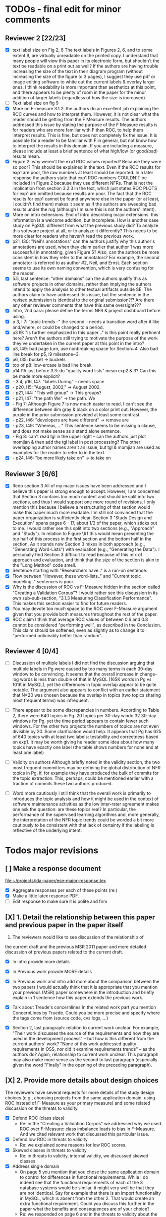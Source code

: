 * TODOs - final edit for minor comments
** Reviewer 2 [22/23]
   - [X] text label size on Fig 2, 6
         The text labels in Figures 2, 6, and to some extent 9, are virtually unreadable on the printed copy. I understand that many people will view this paper in its electronic form, but shouldn't the text be readable on a print out as well? If the authors are having trouble increasing the size of the text in their diagram program (without increasing the size of the figure to 3 pages), I suggest they use pdf or image editing software to white out the current labels & overlay larger ones. I think readability is more important than aesthetics at this point, and there appears to be plenty of room in the paper for the minor addition of larger labels (regardless of how the size is increased).
   - [ ] Text label size on fig 9
   - [X] More on F-measure
           3.1.2: the authors do an excellent job explaining the ROC curves and how to interpret them. However, it is not clear what the reader should be getting from the F Measure results. The authors addressed this issue by stating the purpose of the F Measure results is for readers who are more familiar with F than ROC, to help them interpret results. This is fine, but does not completely fix the issue. It is possible for a reader to be familiar with F in general, but  not know how to interpret the results in this domain. If you are including a measure, please include at least a brief sentence of what high/low (or good/bad) results mean.
   - [X] Figure 2: why weren't the exp1 ROC values reported? 
          Because they were so poor? This should be explained in the text. Even if the ROC results for exp1 are poor, the raw numbers at least should be reported. In a later response the authors state that exp1 ROC numbers COULDN'T be included in Figure 2 because they use different NFRs. That is not the implication from section 3.2.3 in the text, which just states ROC PLOTS for exp1 are omitted because results are poor. The fact that the ROC results for exp1 cannot be found anywhere else in the paper (or at least, I couldn't find them) makes it seem as if the authors are sweeping bad results under the rug (although I'm sure this is not the authors' intent).
   - [X] More on intro extensions. 
          End of intro describing major extensions: this information is a welcome addition, but incomplete. How is another case study on PgSQL different from what the previous study did? To analyze this software project at all, or to analyze it differently? This needs to be more clear for readers who haven't read the previous work.
   - [X] p21, l30: "Neil's annotations" 
         can the authors justify why this author's annotations are used, when they claim earlier that author 1 was more successful in annotating, given Figure 5? Also, can the authors be more consistent in how they refer to the annotators? For example, the second annotator is referred to as author #2, Neil, and Ernst. Each section seems to use its own naming convention, which is very confusing for the reader.
   - [X] 5.5, last sentence: "other domains"
         can the authors qualify this as software projects in other domains, rather than implying the authors intend to apply the analysis to other textual artifacts outside SE. The authors claim to have addressed this issue, but the sentence in the revised submission is identical to the original submission?!? Are there any other reviewer comments that have this same oversight???
   - [X]  Intro, 2nd para: please define the terms NFR & project dashboard before using.
   - [X] p 3, l 7: "topic trends --" the second -- needs a transition word after it like and/where, or could be changed to a period.
   - [X] p3 l9: "is further emphasized in this paper..." is this point really pertinent here? Aren't the authors still trying to motivate the purpose of the work they've undertaken in the current paper at this point in the intro?
   - [X] p3, l49: bad page turn, use nonbreaking space for Section~4. Also bad line break for p5, l9 milestone~3.
   - [X] p6, l35: bucket -> buckets
   - [X]  top of p8: low-ercase is bad line break
   - [X] p14 l15 just before 3.3: do "quality word lists" mean exp2 & 3? Can this be made more explicit?
   - [X]   - 3.4, p16, l47: "labels.During" -- needs space
   - [X]    - p20, l15: "August, 2002," -> August 2002,
   - [X]    - p21, l44: "This will group" -> This groups?
   - [X] - p21, l47: "the path We" -> the path. We
   - [X]    - Fig 7: Although Figure 7 is now much easier to read, I can't see the difference between dim gray & black on a color print out. However, the purple in the prior submission provided at least some contrast.
   - [X]    - p22, l46: "developers are have different" -> remove are
   - [X]    - p23, l49: "Whereas, ..." This sentence seems to be missing a clause, and does not make sense as a stand alone sentence.
   - [X]    - Fig 8: can't read tgl in the upper right -- can the authors just plot momjian & then add the tgl label in post processing? The other overlapping author names aren't an issue, but tgl & momjian are used as examples for the reader to refer to in the text.
   - [X]    - p24, l46: "be more likely take on" -> to take on
** Reviewer 3  [6/6]
   - [X] Redo section 3
        All of my major issues have been addressed and I believe this paper is strong enough to accept.  However, I am concerned that Section 3 contains too much content and should be split into two sections, and thus I would support one more round of revisions.  I only mention this because I believe a restructuring of that section would make this paper much more readable.  I'm still not convinced that the paper organization is sufficiently clear.  Section 3 "Study Design and Execution" spans pages 6 - 17, about 1/3 of the paper, which sticks out to me.  I would rather see this split into two sections (e.g., "Approach" and "Study").  In relation to Figure \#1 this would mean presenting the top half of this process in the first section and the bottom half in the section.  As it stands now Section 3 mixes in both approach (e.g., "Generating Word-Lists") with evaluation (e.g., "Generating the Data").  I personally find Section 3 difficult to read because of this mix of approach and evaluation, and think that the size of the section is akin to the "Long Method" code smell.
   - [X] Sentence starting with "Researchers have.." is a run-on sentence.
   - [X] Flow between "However, these word-lists.." and "Current topic modeling.." sentences is poor.
   - [X] Why is the discussion of ROC vs F-Measure hidden in the section called "Creating a Validation Corpus"?  
         I would rather see this discussion in its own sub-sub-section, "3.1.3 Measuring Classification Performance". This makes this section easier to find for future readers.
   - [X] You may devote too much space to the ROC over F-Measure argument given that you provide both measures throughout the rest of the paper.
   - [X] ROC claim
         I think that average ROC values of between 0.6 and 0.8 cannot be considered "performing well", as described in the Conclusion.  This claim should be softened, even as slightly as to change it to "performed noticeably better than random".
** Reviewer 4 [0/4] 
   - [ ]  Discussion of multiple labels
       I did not find the discussion arguing that multiple labels in
       Pg were caused by too many terms in each 30-day window to be
       convincing. It seems that the overall increase in change-log
       words is less than double of that in MySQL (165K words in Pg vs
       101K in MySQL), yet the differences in topic overlap appear to
       be quite notable. The argument also appears to conflict with an
       earlier statement that N=20 was chosen because the overlap in
       topics (two topics sharing most frequent terms) was infrequent.

   - [ ] There appear to be some discrepancies in numbers. 
         According to Table 2, there were 640 topics in Pg. 20 topics
         per 30-day windo 32 30-day windows for Pg, yet the time
         period appears to contain fewer such windows.  For the other
         two projects the numbers of topics are not even divisible
         by 20. Some clarification would help. It appears that Pg has
         625 of 640 topics with at least two labels: testability and
         correctness based on exp1. It may be worth giving he reader
         some idea about how many topics have exactly one label (the
         table shows numbers for none and at least one label)

   - [ ] Validity on authors
        Although briefly noted in the validity section, the two most
        frequent committers may be defining the global distribution of
        NFR topics in Pg, if, for example they have produced the bulk
        of commits for the topic extraction. This, perhaps, could be
        mentioned earlier with a fraction of commits these two authors
        produced.

   - [ ] Word more cautiously
        I still think that the overall work is primarily to introduces
        the topic analysis and how it might be used in the context of
        software maintenance activities as the low inter-rater
        agreement makes one ask the question: are these topics real?
        In particular, the performance of the supervised learning
        algorithms and, more generally, the interpretation of the NFR
        topic trends could be worded a bit more cautiously to be
        consistent with that lack of certainty if the labeling is
        reflective of the underlying intent.



* Todos major revisions
** [ ] Make a response document
   file:~/projects/lda-paper/ese-major-response.tex
   - [X] Aggregate responses per each of these points (re:)
   - [X] Make a little latex response PDF.
   - [ ] Edit response to make sure it is polite and firm
** [X] 1. Detail the relationship between this paper and previous paper in the paper itself

   1. The reviewers would like to see discussion of the relationship of
   the current draft and the previous MSR 2011 paper and more detailed
   discussion of previous papers related to the current draft.
   - [X] In intro provide more details
   - [X] In Previous work provide MORE details
   - [X] In Previous work and intro add more about the comparison
     between the two papers
     I would actually think that it is appropriate that you mention your
     previous (MSR) paper somewhere in the introduction and briefly explain
     in 1 sentence how this paper extends the previous work.

   - [X] Talk about Treude's concernlines
     In the related work part you mention ConcernLines by Truede. Could you
     be more precise and specify where the tags come from (source code, cvs
     logs, ...)

   - [X] Section 2, last paragraph: relation to current work
     unclear. For example, "Their work discusses the source of the
     requirements and how they are used in the development process" --
     but how is this different from the current authors' work? "None
     of this work addressed quality requirements in OSS, nor did it
     examine requirements trends" -- as the authors do? Again,
     relationship to current work unclear. This paragraph may also
     make more sense as the second to last paragraph (especially given
     the word "Finally" in the opening of the preceding paragraph).


** [X] 2. Provide more details about design choices
   The reviewers have several requests for more details of the study
   design choices (e.g., choosing projects from the same application
   domain, using ROC instead of F-Measure as your primary measure) and
   some related discussion on the threats to validity.
   - [X] Defend ROC (class sizes)
         - Re: in the "Creating a Validation Corpus" we addressed why we
           used ROC over F-Measure: class imbalance leads to bias in
           F-Measure. And we cited relevant work that discussed this
           particular issue.            
   - [X] Defend low ROC in threats to validity
         - Re: we explained some reasons for low ROC scores.
   - [X] Skewed classes in threats to validity
         - Re: in threats to validity, internal validity, we discussed skewed classes
   - [X] Address single domain
     - On page 5 you mention that you chose the same application domain to
       control for differences in functional requirements. While I do indeed
       see that the functional requirements of each of the 3 database systems
       would be similar, it might very well be that they are not
       identical. Say for example that there is an import functionality in
       MySQL, which is absent from the other 2. That would create an extra
       functional requirement. Could you discuss this further in the paper
       what the benefits and consequences are of your choice?
     - Re: we responded on page 6 and in the threats to validity about
       the issues of a single domain
   - [X] Most commits we observed had commit comments. Can you be more precise
     here and quantify?
         - MaxDB 7.500
         -    Min. 1st Qu.  Median    Mean 3rd Qu.    Max. 
              5.0    83.0    94.0   111.5   138.0  1149.0 
         - summary(v$V1)
           Min. 1st Qu.  Median    Mean 3rd Qu.    Max. 
           5.0    83.0    94.0   111.5   138.0  1149.0 
         - summary(v$V2)
           Min. 1st Qu.  Median    Mean 3rd Qu.    Max. 
           1.000   6.000   8.000   7.872   8.000 110.000 
         - summary(mysql$V1)
           Min. 1st Qu.  Median    Mean 3rd Qu.    Max. 
           30.00   54.00   57.00   78.35   81.00 4095.00 
         - summary(mysql$V2)
           Min. 1st Qu.  Median    Mean 3rd Qu.    Max. 
           5.00    9.00   11.00   13.28   14.00  659.00 
         - summary(postgresql$V1)
           Min. 1st Qu.  Median    Mean 3rd Qu.    Max. 
           1.0    41.0    72.0   158.8   169.0 21480.0 
         - summary(postgresql$V2)
           Min. 1st Qu.  Median    Mean 3rd Qu.    Max. 
           1.0     5.0     9.0    19.7    21.0  2035.0 
         - 10% of mysql were small
           - import
         - 1.5% of postgresql 
         - 0.01% of maxdb
   - [X] Minor: While I am certainly no expert in the area of LDA, I started wondering
     on page 7: you mention that you want to find N independent word
     distributions, but what if no independent word distributions exist? Is
     this possible and did you spot this during your study?
         - discussed this in the the independent word section./
   - [X] Mention where performance is in terms of ISO9126
   On page 7, when I was reading the NFR topics from ISO9126 I was
   immediately thinking about performance, which is quite important in
   the area of RDBMS... Does this term fall under the flag of
   "efficiency"?
   - [X] On page 9 you mention that you put the term "redundancy" under the
     flag of reliability. This is quite possible in the context of RDBMS,
     but... it could also be used to indicate code cloning (code
     redundancy). How did you cope with this double meaning?
     Threat to validity and IRR issues
         - mentioned in threats to validity


   
** [ ] 3. Fix writing: The reviewers point out quite some inconsistent and unclear writing in various places of the paper.
    - [ ] Clean Up Writing
    - [ ] Do an audio edit (Neil: what is this?)
       - when I use a speech synthesizer
    - [X] %XXX Neil should we remove this cite? Aranda et al.~\cite{aranda09icse} explored \emph{why}, in
          terms of how a bug actually occurred and was documented. {Yes, feels out of place}
    - [ ] Strengthen conclusion
      - I found the conclusion to be weak and superficial. I would
        suggest that you iterate over the research questions again
        (briefly) and also list your contributions explicitly.
      - Claiming that an ROC between 0.6 and 0.8 is "performing well"
        seems like a strong claim, especially when a random classifier
        has an ROC of 0.5.  Please justify this claim or soften it.
    - [X] Beginning of abstract (i.e., original problem statement) is
      too detailed and long.  Consider reducing the first four
      sentences to something shorter, like "When trying to extract
      topic labels from software current approaches create
      project-specific word-lists that are difficult to interpret
      without a summary and impossible to compare across projects."
    - [X] Abstract Too detailed: use "source control systems" without
      "CVS and Bitkeeper" as examples?
    - [X] Soften or qualify the claim by either alluding to or
      directly stating the issues encountered with IRR.
    - [X] There seems to be a lack of cites in the introduction.  For
      instance, the first sentence "A key problem for practicing?"
      does not include a cite even though it seems to me to be a
      strong claim.

    - [X] There are also no cites related to machine learning, etc,
      but this may be because these topics are considered common
      knowledge?

    - [X] Consider either moving the concrete applications discussion
      towards the top of the introduction or make it a separate
      sub-section with a mockup of a tool that would use this
      information.  It was at first very difficult to imagine that
      developers would really be interested in labeling commits but,
      with examples sprinkled throughout the paper, it became more
      believable.  The motivation of this research needs to be
      strengthened in the introduction section

    - [X] Reorganize methdology presentation
	While there is no absolute standard way to present experiments
        and case studies many researchers are converging on a similar
        presentation.  For instance, they often present the
        experimental design, including data about the subject
        projects, the process, etc and then present the experimental
        results in a separate section.  This paper could benefit from
        a presentation that is closer to the standard.  See the
        following paper for an example: W. J. Dzidek, E. Arisholm, and
        L. C. Briand, "A Realistic Empirical Evaluation of the Costs
        and Benefits of UML in Software Maintenance," IEEE
        Transactions on Software Engineering, vol. 34, no. 3,
        pp. 407-432, May. 2008. {I don't get this critique, as I'm pretty sure this is what we do?! Clearly we are not communicating it very well.}

    - [X] Are the words domain independant Section 3.2.1 
      "These word list were determined a priori and were not
          extracted from the projects themselves". How did you do this? How do
          you make sure that you have not missed important terms? Could I say
          that they are project AND domain independent?

    - [X] 	The sentence "We explicitly chose older versions of mature?.to increase the likelihood that we would encounter primarily maintenance activities?" came as a surprise.  If you intend to focus on maintenance topics this should be stated in the abstract or somewhere more prominent.  It feels hidden here. {WONTFIX NE: it's in the title!}

    - [X] 	30 days is an arbitrary boundary? 
    what if a topic was split over two 30 day periods? It would appear to be less important as it would be only = as high in each period. I realize you may have had to choose an arbitrary boundary but please at least discuss this issue.

   - [X] Please list all word-lists that you use explicity in three
     different tables and reduce the discussion surrounding the word
     lists.

   - [X] Using ROC instead of F-Measure as your primary measure (for
     graphs) was a surprise.  Why did you choose this? A cynical
     reader would suggest because ROC values are higher (not my
     point-of-view but you should be aware of this point).

   - [X] 3.2.3 These f-measures are very low, potentially making the
     approach not usable, consider discussing why you think that an
     approach with such a low f-measure is usable.

   - [X] 3.3.1 It seems odd that you chose the best performing learner per label.  This seems like overfitting to your specific data.  In practice, a tool would almost certainly chose one learner and apply only that learner during execution.  Please explain this decision.


   - [X] On page 9 you mention that you did a random analysis of mailing list
     messages from KDE. Why KDE and why not from a selection of projects if
     the analysis was random in the first place?
     -- WE SHOULD CITE YOUR PAPER NEIL

   - [X] On page 9 you mention an Appendix... I didn't get that one for my review and I also don't see a URL.
   - [X] Section 3.2.2... is the term "distribution of words" right?
     What makes it a distribution?
   - [X] Page 9: "unfiltered WordNet" --> why unfiltered?
   - [X] what is 748 again? \emph{correctness} (182/305/748, which represent MySQL, MaxDB and PostgreSQL topic counts, respe
   - [X] Table 2: why are the scores for PostgreSQL so low?
   - [X] Correct this: "Table 2 shows ... for MaxDB and MySQL" --> and PgSQL???
   - [X] Usability?
     You mention that you did not see many results for usability and they    you show the scores: 4/0/138. Does this mean that PostgreSQL IS    concerned more with usability? You also mention accuracy and you say that this term is associated    with less than then topics. How then should I interpret the numbers 3/0/27?
   - [X] On page 11 you mention: "The most frequent label across all projects was usability", yet on page 10 I just read "We did not see many   results for usability". Did I miss something here?!?

   - [X] From Table 2 there seem to be only 640 topics for Pg, but text indicates 748 topics just for correctness. This needs fixing

   - [X] It would also be good to comment on why Pg had so few unnamed topics. 

   - [X] Figure 1: to be consistent with the text, should the figure say semi-supervised rather than unsupervised? Also, the intro states the authors are comparing 3 techniques: 2 supervised & 1 semi-supervised. It is confusing that the figure only appears to depict 2 approaches -- 1 semi-supervised & 1 supervised.

   - [X] 3.1.2: the authors do an excellent job explaining the ROC
     curves and how to interpret them. However, it is not clear what
     the reader should be getting from the F Measure results

   - [X] The transition paragraph before 3.2.1 would be a great place to briefly make the distinction of why the approach is semi-supervised, rather than simply unsupervised. The transition now sounds very much like unsupervised learning, which could confuse the reader.

   - [X] Page 11: "For each quality" what do you mean by this?

   - [X]  3.2.1 "The labels we used" _are_:

   - [X] 3.2.2: what preprocessing steps were taken before applying LDA to the commit messages? For example, were the terms stemmed? Were any identifiers split? Or were the words in the commits just delimited using non-alphanumeric characters?

   - [X] Page 11: probably very stupid from me, but in section 3.2.3 you are
    talking about the average... the average of what? Did you do multiple
    runs and are you taking the average of that? Please explain!

   - [X] I appreciate the section on multi-label learners, but,
perhaps, that's a bit too much content for the paper. I would prefer
to see that space used to explain existing results (if the space is
an issue).
     - neil I'm checking this off because I want to keep the
       multi-label learning and space is not an issue. Julius's paper
       is 40 pages!

   - [X] Page 12: "a mixture of classes"... what exactly do you mean by this?
   That a class can be assigned 10% to topic X and 20% to topic Y? Maybe
   an example would work well here.

   - [X] p. 10 last para: the topic numbers in parentheses (121/238/625) were hard to read. In the first parenthesis, can the word "respectively" be included to make the meaning of the numbers clear?

   - [X] The differences between exp1, exp2, and exp3 are difficult for a reader to remember. The authors could give the word lists names based on how they were created instead. {Don't think we have time for this fairly complex refactoring}

   - [X] Figure 2: why weren't the exp1 ROC values reported? Because they were so poor? This should be explained in the text.

   - [X] 3.2.3, 1st para: "To be clear" -> Recall that

   - [X] 3.2.3, 2nd para: is "we estimate that exp1 had poor performance via the overlap between ISO9126 and the Kayed ontology" a hypothesis or an explanation of the results? If the latter, please present the results before the discussion explaining it.

   - [X] 3.2.3, last para: 
       "Many ROC scores were 0.6 or less, but our classifier, in most cases, still performed substantially better      than random." -- is this the only discussion of the ROC results presented in Figure 2? The paper would benefit from a discussion (as a paragraph, rather than a single sentence) of Figure 2 if      the authors plan on including it. {odd... don't see this in the paper.}

   - [X] 3.3.1: "more poor" -> poorer?
   - [X]  "The reason for this lack of performance could be that the number of topics, N" -> add comma after N

   - [X] 3.4: "zero, one, or more NFRs" -> zero or more?
   - [X] last sentence: colon doesn't make sense here, should this be a semi-colon?  {Coulnd't find this}

   - [X] Page 13: "N could be non-optimal for PostgreSQL. Perhaps topics were getting too mixed..." I think this observation is essential. In fact what does this observation tell about generalizability? Furthermore, you are now phrasing it as "perhaps"... is this a hunch or do you have    evidence for this {- validity - issue of clean topics  - cite Stephen Thomas here} who is Stpehen Thomas?

   - [X] Page 13: why are Bayesian techniques performing the best here?
       Because they can handle a large number of features

   - [X] Why didn't you also generate Fig.4 for PostgreSQL?

     - [X] - 4 RQs: The authors provide excellent justifications for the research questions under investigation

     - [X] - 4 Q2: "This could be to confirm" -> this could be _used_ to confirm?

     - [X] - 4, p. 16, line 12: "Figures 6a and 6b and 6c " -> remove first and

     - [X] - 4, p. 16, lines 14 & 18: "that NFR" -> the NFR

     - [X] - 4, p. 16, line 21: "more intensely shaded;" -> change ; to .

     - [X] - 4, p. 16, lines 21-42: the sentence "one interesting stream is efficiency which shows periodic activity..." is unclear. Do the authors mean, "one interesting stream is efficiency, which shows periodic activity, & may suggest that efficiency-related changes have longer lasting effects.

     - [X] - 4, p. 16, line 38: "The release of MySQL we study" use of present tense here is confusing. Should it be past tense to agree with rest of paragraph?

     - [X] 4, p. 16, line 38: licenced -> fix spelling {YankeeS!}

     - [X] - 4, p. 16, line 49: "After this point, efforts shift to the newer releases (4.0, 4.1, 5.0)" -> and what effect does this have on NFR topics?

     - [X] - Figure 6: can the authors increase the size of the text? The labels are hard to read on a print out, and are much smaller than the capture text -- could the labels at least be as large as the caption font? {Essentially not, but it is vector oriented, so can be zoomed in online.}

     - [X] "relative to maximum number of labeled topics" - why not relative to
the total number of labeled topics? This normalization assumes that
unlabeled topics have the same proportions of activities as labeled
topics. But if we assume that unlabeled topics have some completely
different types of activities, then, it seems, that normalization by
the total number of topics may be more suitable. {Not accurate from my (Neil) understanding. There are no "unlabelled" topics here - since we are using the validation corpus for the plots, (specifically, neil's for PG and MaxDB, abram's for MySQL).

    - [X] "efficiency which shows periodic activity" - I am not sure it does. 
At least its not apparent to me by looking at the figure. Perhaps
this could be explained better.

    - [X] "we analyzed each project's developer mailing list" - was only the subject line (as in the commit messages) or entire email analyzed?
    - [X]  Why multiple releases of Pg were investigated while only one release of the other two databases?


    - [X] - 4, top of p.18: add space between "usability,functionality"
    - [X] If possible, please avoid 1-sentence paragraphs (such as the last one in 4).

    - [X] - 4.3, 1st para is missing words: "NFRs that worked on" -- that they? "we found that 3/10" that for 3/10?

    - [X] - 4.3, p. 19 line 24: "we found that number" -> that the number
    - [X] The figures discussed in 4.3 and 5 are very difficult to understand, and there appear to be some inconsistencies in the writing.

    - [X] Fig 7 is very hard to interpret. Needs more explanation in
      the text of how this figure should be read. What does the height
      mean? What does being on the same/different branch mean? Do the
      purple boxes indicate groups of similar NFRs?

    - [X] The sentence "This diagram shows that petere, tgl and
      momjian form their own cluster" seems to contradict the later
      sentence, "The most frequent committers do not share the same
      clusters." Should the first sentence say the 3 DO NOT form their
      own cluster?

    - [X] Fig 8 needs more explanation of how it should be read. For
      example, what do values in each quadrant mean? For instance,
      morjan in the top right means that s/he commits on many topics
      and matches the global distribution. This implies that..

    - [X] The cite in the first sentence of 5 does not clearly support
      the claim. {not sure what sentence this is }

    - [X] The last sentence of 5.2 and the first paragraph of 5.3 appear to contradict each other. In 5.2, the authors state that the annotators found the annotations to be time consuming and difficult. But in the next paragraph, the authors claim the effort to be acceptable. Also, it would be useful to quantify the "time consuming and difficult" claim with some numbers, for example, about how many minutes per example or overall time (as stated in 5.3).
    - [X]  5.2: first 2 paragraphs can be joined. In general, authors should try to avoid so many short paragraphs--they break up the reader's flow unnecessarily.
    - [X] - 5.2, p. 21 lines 48-49: Please revise "We had to evaluate
      inter-rater reliability this way..." -- Perhaps change to "We
      evaluated", and define what "this way" means -- briefly mention
      what the traditional way is, and why it didn't apply here.
    - [X] - 5.2, p. 22 line 1: "The aggregate view of with a Kappa" -- pick either of or with
    - [X] - 5.3, line 29: replace "in any case" with "for the supervised learners"? Or was this a problem for both supervised and semi-supervised?
    - [X] - 5.3, line 43: "these methods" -- both supervised and semi-supervised?
    - [X] - 5.5, last sentence: "other domains" -- can the authors qualify this as software projects in other domains, rather than implying the authors intend to apply the analysis to other textual artifacts outside SE.
    - [X] 	5.4 The taxonomy that was chosen is likely to have increased the difficulty of this labeling problem.  A future approach should consider a different taxonomy, such as one created by surveying developers on what "types" of tasks they work on and then search for these labels.
    - [X] Page 14: "the performance of such techniques" performance in terms of...?
    - [X] Page 15: "poor performance of one of the labels" do you know
      why? Again, knowing this would give great insight as to
      generalizability.
    - [X] Page 18: proportionately... shouldn't this be proportionally? (NOPE)
    - [X] Page 18: "In PostgreSQL, by comparison, ..." I wouldn't call them cyclic, but I would say that they become more intense over time.
    - [X] Page 19: "our theory is that the less frequent committers
      are more focused and less general, thus their distributions of
      topics are different than the main developers who commit code in
      many different contexts". I think this is a very interesting and
      important finding! So I was wondering why you didn't repeat this
      exercise for one of the other systems, to reinforce your
      theory...

    - [X] I am afraid that this sub-section needs an essential rewrite
      to be interpretable. Virtually every remaining paragraph is
      either incomprehensible or appears to make no sense.
      - context: page 19 and author discussion
      - fine tooth comb that section, be more clear?

    - [X] Page 20: many changes were simply to do --> had to do?
    - [X] MiGOD: So you had difficulty agreeing on labels.  Did it
      actually make a difference to the results?  (ie not the labels
      themselves but the rest of the work)


** [X] 4. Honestly address the IRR and validity issues
   4. Reviewer 3 raises that the extremely low IRR (~0.1) threatens the
   validity of the results of these experiments, and its threats to
   validity should be made more prominent.
   - [X] Threats to validity updated for low IRR
   - [X] Suggestions on improvement
   - [X] Compare against random
   - [X] Am I right in saying that you actually continued with two
     separate sets instead of trying to integrate both sets? If this
     is so, I would suggest you to make this more clear in advance.
   - [X] The three software systems that you study all come from the
     same domain. One of the reasons that you give for that is "to
     show how named topics can be compared between projects". In the
     threats to validity however, you do mention the fact that all 3
     systems come from the same domain, but at that point in time I
     would expect that you restate why you did this. In fact, I would
     go further and try to mitigate the generalizability further by
     saying that the development teams were independent of each other
     or something along those lines
   - [X] There must be a clear indicator that these results are
     threatened by the low IRR in the conclusion.
   - [X]  5.2 As I've mentioned and as you admit, this is a major
     threat to validity.  Is it possible to further reduce this threat
     in any way, such as by increasing the amount of external
     validation on mailing lists to correlate with figure 6?  That
     would increase my confidence in much of the results.
          - didn't do mailinglist
   - [X] This section was very interesting but the low IRR makes me
     wonder how much noise is in the data.  I would love to hear more
     about your external validation on developer mailing lists which
     would strengthen these findings.
         - re: random test show it is far above noise.
   - [X] Given low inter-rater reliability measures for the manual
     annotations ...  it would be interesting to discuss it in light
     on low performance of automatic and supervised labeling.  E.g,
     what would ROC be using one rater on another rater, how much can
     we expect from classifiers?  I understand that for multi-label
     classification there may not be too many established measures,
     but presenting perfect agreement (all labels are the same for
     both raters) and weak agreement (at least one label is shared
     between the two raters) would be very important to understand
     cross-rater reliability.
         


**  [X] 5. What about developer style
   5. Reviewer 4 raises the some observed results may simply be due to
   the differences among developer styles and not necessarily
   reflecting different types of work.
   - re: We added developer style threats to the end of the section:
     Do different developers work on different NFRs?
   - re: We added this concern to threats to validity.
   - [X] Add to threats to validity.
   - [X] Warn up front about developer style
   - [X] Cite large changes paper that style can be an issue

   - [X] Developer differences (see also comment for Page 16) What was
     exactly tested? E.g., KS test requires CDF: what was that CDF of?
     What were test criteria (significance levels)? How many developer
     pairs?
   - [X] Different clustering algorithms result in different trees:
     how sensitive the results were to algorithm/distance measure
     choices?



* Raw Text

Dear Dr. Abram Hindle:

We have received the reports from our advisors on your manuscript, "Automated Topic Naming: Supporting Cross-project Analysis of Software Maintenance Activities", which you submitted to Empirical Software Engineering.

Based on the advice received, the Editor feels that your manuscript could be reconsidered for publication should you be prepared to incorporate major revisions.  When preparing your revised manuscript, you are asked to carefully consider the reviewer comments which are attached, and submit a list of responses to the comments.  Your list of responses should be uploaded as a file in addition to your revised manuscript.


In order to submit your revised manuscript electronically, please access the following web site:

      http://emse.edmgr.com
/

Your username is: AHindle-222

Your password is: hindle355

Please click "Author Login" to submit your revision.

Your revision due date is on Jan 11, 2012.

We look forward to receiving your revised manuscript.



Best regards,

     The Editorial Office 
     Empirical Software Engineering


COMMENTS FOR THE AUTHOR:




Thank you very much for your submission to the Empirical Software Engineering journal. 

Most of the reviewers liked the submission ("I enjoyed reading your paper and I think it is touching upon a very important topic", "I like this paper very much", "This paper provides a thorough investigation of automated labeling of commit comments", "the experiments have admirably realistic subjects (i.e., large open-source projects)", "The work is thorough") and appreciated the new material that was added compared to the previous MSR version ("I certainly appreciate the extension that they authors have made to their original manuscript and I also believe that the extension is enough to warrant a follow-up (journal) publication"). However, in adding the new parts, a number of questions/issues have been raised which need to be addressed before the paper can be accepted.

The reviewers offered concrete advice on the major parts that need improvement:

1. The reviewers would like to see discussion of the relationship of
   the current draft and the previous MSR 2011 paper and more detailed
   discussion of previous papers related to the current draft.

2. The reviewers have several requests for more details of the study
   design choices (e.g., choosing projects from the same application
   domain, using ROC instead of F-Measure as your primary measure) and
   some related discussion on the threats to validity.

3. The reviewers point out quite some inconsistent and unclear writing
   in various places of the paper.

4. Reviewer 3 raises that the extremely low IRR (~0.1) threatens the
   validity of the results of these experiments, and its threats to
   validity should be made more prominent.

5. Reviewer 4 raises the some observed results may simply be due to
   the differences among developer styles and not necessarily
   reflecting different types of work.

In addition, all reviewers raised a number of minor issues, which
should be relatively easy to address in a revision of the manuscript.

Again thank you very much for your submission. We look forward to the
revised version of the paper.




Reviewer #1: Short description
---------------------

This paper presents a study on the automated naming of topics in the
cvs logs of 3 open source relational database systems.

Detailed remarks
---------------------

I enjoyed reading your paper and I think it is touching upon a very
important topic. Not only is labeling important to understand why
something has been done, it might eventually also help to make
clustering of existing software artifacts more comprehensive. I
certainly appreciate the extension that they authors have made to
their original manuscript and I also believe that the extension is
enough to warrant a follow-up (journal) publication. While I like this
paper very much, unfortunately, I also think it is not quite ready for
prime time yet. In what follows I will try to detail some remarks that
point at places in the text that are either too vague or strangely
structured.

In the related work part you mention ConcernLines by Truede. Could you
be more precise and specify where the tags come from (source code, cvs
logs, ...)

I would actually think that it is appropriate that you mention your
previous (MSR) paper somewhere in the introduction and briefly explain
in 1 sentence how this paper extends the previous work.

On page 5 you mention that you chose the same application domain to
control for differences in functional requirements. While I do indeed
see that the functional requirements of each of the 3 database systems
would be similar, it might very well be that they are not
identical. Say for example that there is an import functionality in
MySQL, which is absent from the other 2. That would create an extra
functional requirement. Could you discuss this further in the paper
what the benefits and consequences are of your choice?

Most commits we observed had commit comments. Can you be more precise
here and quantify?

While I am certainly no expert in the area of LDA, I started wondering
on page 7: you mention that you want to find N independent word
distributions, but what if no independent word distributions exist? Is
this possible and did you spot this during your study?

On page 7, when I was reading the NFR topics from ISO9126 I was
immediately thinking about performance, which is quite important in
the area of RDBMS... Does this term fall under the flag of
"efficiency"?

Section 3.2.1 "These word list were determined a priori and were not
extracted from the projects themselves". How did you do this? How do
you make sure that you have not missed important terms? Could I say
that they are project AND domain independent?

On page 9 you mention that you put the term "redundancy" under the
flag of reliability. This is quite possible in the context of RDBMS,
but... it could also be used to indicate code cloning (code
redundancy). How did you cope with this double meaning?

On page 9 you mention that you did a random analysis of mailing list
messages from KDE. Why KDE and why not from a selection of projects if
the analysis was random in the first place?

On page 9 you mention an Appendix... I didn't get that one for my review and I also don't see a URL.

Section 3.2.2... is the term "distribution of words" right? What makes it a distribution?

Page 9: "unfiltered WordNet" --> why unfiltered?

Table 2: why are the scores for PostgreSQL so low?

Correct this: "Table 2 shows ... for MaxDB and MySQL" --> and PgSQL???

You mention that you did not see many results for usability and they
you show the scores: 4/0/138. Does this mean that PostgreSQL IS
concerned more with usability?

You also mention accuracy and you say that this term is associated
with less than then topics. How then should I interpret the numbers
3/0/27?

On page 11 you mention: "The most frequent label across all projects
was usability", yet on page 10 I just read "We did not see many
results for usability". Did I miss something here?!?

Page 11: "For each quality" what do you mean by this?

Page 11: probably very stupid from me, but in section 3.2.3 you are
talking about the average... the average of what? Did you do multiple
runs and are you taking the average of that? Please explain!

Page 12: "a mixture of classes"... what exactly do you mean by this?
That a class can be assigned 10% to topic X and 20% to topic Y? Maybe
an example would work well here.

Page 13: "N could be non-optimal for PostgreSQL. Perhaps topics were
getting too mixed..." I think this observation is essential. In fact,
what does this observation tell about generalizability? Furthermore,
you are now phrasing it as "perhaps"... is this a hunch or do you have
evidence for this?

Page 13: why are Bayesian techniques performing the best here?



Why didn't you also generate Fig.4 for PostgreSQL?

Page 14: "the performance of such techniques" performance in terms of...?

--- Finished here --- come back later

Page 15: "poor performance of one of the labels" do you know why?
Again, knowing this would give great insight as to generalizability.

Page 18: proportionately... shouldn't this be proportionally?

Page 18: "In PostgreSQL, by comparison, ..." I wouldn't call them cyclic, but I would say that they become more intense over time.

Page 19: "our theory is that the less frequent committers are more focused and less general, thus their distributions of topics are different than the main developers who commit code in many different contexts". I think this is a very interesting and important finding! So I was wondering why you didn't repeat this exercise for one of the other systems, to reinforce your theory...

Page 20: many changes were simply to do --> had to do?

Concerning the inter-rater reliability. Am I right in saying that you
actually continued with two separate sets instead of trying to
integrate both sets? If this is so, I would suggest you to make this
more clear in advance.

I think you should reinforce your threats to validity
section. Typically, this takes the form of "this is the threat and
this is how we tried to minimize its influence on the results".

The three software systems that you study all come from the same
domain. One of the reasons that you give for that is "to show how
named topics can be compared between projects". In the threats to
validity however, you do mention the fact that all 3 systems come from
the same domain, but at that point in time I would expect that you
restate why you did this. In fact, I would go further and try to
mitigate the generalizability further by saying that the development
teams were independent of each other or something along those lines.

I found the conclusion to be weak and superficial. I would suggest that you iterate over the research questions again (briefly) and also list your contributions explicitly.
Con






Reviewer #2: The authors present a set of approaches for comparing NFR-related topics across software projects, intended for use at the project management level. They include semi-unsupervised approaches using 3 different hand-crafted word lists as well as 2 supervised machine learning approaches based on a data set tagged by the authors. So far, the authors have analyzed 3 DB applications; in the future, it would be interesting to see this analysis used to analyze projects across different domains.

Most important changes:

The figures discussed in 4.3 and 5 are very difficult to understand, and there appear to be some inconsistencies in the writing.

- Fig 7 is very hard to interpret. Needs more explanation in the text of how this figure should be read. What does the height mean? What does being on the same/different branch mean? Do the purple boxes indicate groups of similar NFRs?

- The sentence "This diagram shows that petere, tgl and momjian form their own cluster" seems to contradict the later sentence, "The most frequent committers do not share the same clusters." Should the first sentence say the 3 DO NOT form their own cluster?

- Fig 8 needs more explanation of how it should be read. For example, what do values in each quadrant mean? For instance, morjan in the top right means that s/he commits on many topics and matches the global distribution. This implies that...

- The last sentence of 5.2 and the first paragraph of 5.3 appear to contradict each other. In 5.2, the authors state that the annotators found the annotations to be time consuming and difficult. But in the next paragraph, the authors claim the effort to be acceptable. Also, it would be useful to quantify the "time consuming and difficult" claim with some numbers, for example, about how many minutes per example or overall time (as stated in 5.3).

Minor changes:

- Section 2, last paragraph: relation to current work unclear. For example, "Their work discusses the source of the requirements and how they are used in the development process" -- but how is this different from the current authors' work? "None of this work addressed quality requirements in OSS, nor did it examine requirements trends" -- as the authors do? Again, relationship to current work unclear. This paragraph may also make more sense as the second to last paragraph (especially given the word "Finally" in the opening of the preceding paragraph).

- Figure 1: to be consistent with the text, should the figure say semi-supervised rather than unsupervised? Also, the intro states the authors are comparing 3 techniques: 2 supervised & 1 semi-supervised. It is confusing that the figure only appears to depict 2 approaches -- 1 semi-supervised & 1 supervised.

- Footnote 4: can the authors include 1-2 words qualifying what the debate is about for those outside the circle?

- 3.1.2: the authors do an excellent job explaining the ROC curves and how to interpret them. However, it is not clear what the reader should be getting from the F Measure results.

- 3.2: The transition paragraph before 3.2.1 would be a great place to briefly make the distinction of why the approach is semi-supervised, rather than simply unsupervised. The transition now sounds very much like unsupervised learning, which could confuse the reader.

- 3.2.1: "The labels we used" _are_:

- 3.2.2: what preprocessing steps were taken before applying LDA to the commit messages? For example, were the terms stemmed? Were any identifiers split? Or were the words in the commits just delimited using non-alphanumeric characters?

- p. 10 last para: the topic numbers in parentheses (121/238/625) were hard to read. In the first parenthesis, can the word "respectively" be included to make the meaning of the numbers clear?

- The differences between exp1, exp2, and exp3 are difficult for a reader to remember. The authors could give the word lists names based on how they were created instead.

- Figure 2: why weren't the exp1 ROC values reported? Because they were so poor? This should be explained in the text.

- 3.2.3, 1st para: "To be clear" -> Recall that

- 3.2.3, 2nd para: is "we estimate that exp1 had poor performance via the overlap between ISO9126 and the Kayed ontology" a hypothesis or an explanation of the results? If the latter, please present the results before the discussion explaining it.

- 3.2.3, last para: "Many ROC scores were 0.6 or less, but our classifier, in most cases, still performed substantially better than random." -- is this the only discussion of the ROC results presented in Figure 2? The paper would benefit from a discussion (as a paragraph, rather than a single sentence) of Figure 2 if the authors plan on including it.

- 3.3.1: "more poor" -> poorer?
"The reason for this lack of performance could be that the number of topics, N" -> add comma after N

- 3.4: "zero, one, or more NFRs" -> zero or more?
last sentence: colon doesn't make sense here, should this be a semi-colon?

- 4 RQs: The authors provide excellent justifications for the research questions under investigation

- 4 Q2: "This could be to confirm" -> this could be _used_ to confirm?

- 4, p. 16, line 12: "Figures 6a and 6b and 6c " -> remove first and

- 4, p. 16, lines 14 & 18: "that NFR" -> the NFR

- 4, p. 16, line 21: "more intensely shaded;" -> change ; to .

- 4, p. 16, lines 21-42: the sentence "one interesting stream is efficiency which shows periodic activity..." is unclear. Do the authors mean, "one interesting stream is efficiency, which shows periodic activity, & may suggest that efficiency-related changes have longer lasting effects.

- 4, p. 16, line 38: "The release of MySQL we study" use of present tense here is confusing. Should it be past tense to agree with rest of paragraph?

- 4, p. 16, line 38: licenced -> fix spelling

- 4, p. 16, line 49: "After this point, efforts shift to the newer releases (4.0, 4.1, 5.0)" -> and what effect does this have on NFR topics?

- Figure 6: can the authors increase the size of the text? The labels are hard to read on a print out, and are much smaller than the capture text -- could the labels at least be as large as the caption font?

- 4, top of p.18: add space between "usability,functionality"
If possible, please avoid 1-sentence paragraphs (such as the last one in 4).

- 4.3, 1st para is missing words: "NFRs that worked on" -- that they? "we found that 3/10" that for 3/10?

- 4.3, p. 19 line 24: "we found that number" -> that the number

- 4.3 last para: remove yes before indeed, it is redundant

- 5.2: first 2 paragraphs can be joined. In general, authors should try to avoid so many short paragraphs--they break up the reader's flow unnecessarily.

- 5.2, p. 21 lines 48-49: Please revise "We had to evaluate inter-rater reliability this way..." -- Perhaps change to "We evaluated", and define what "this way" means -- briefly mention what the traditional way is, and why it didn't apply here.

- 5.2, p. 22 line 1: "The aggregate view of with a Kappa" -- pick either of or with

- 5.3, line 29: replace "in any case" with "for the supervised learners"? Or was this a problem for both supervised and semi-supervised?

- 5.3, line 43: "these methods" -- both supervised and semi-supervised?

- 5.5, last sentence: "other domains" -- can the authors qualify this as software projects in other domains, rather than implying the authors intend to apply the analysis to other textual artifacts outside SE.



Reviewer #3: 

Summary: This paper provides a thorough investigation of
automated labeling of commit comments according to an existing,
project-independent taxonomy.  While the experiments have admirably
realistic subjects (i.e., large open-source projects) the extremely
low IRR makes the results hard to trust.

Positives:
1.	This works provides a thorough exploration of applying LDA for topic extraction from commit comments.
2.	The experiments are conducted on realistic projects.
3.	This paper presents some insights into how NFRs are used across several projects.

Threats:
[X]1.	The extremely low IRR (~0.1) threatens the validity of the results of these experiments.
2.	The low F-Measures further call into question how much the low IRR affected the results of these experiments.  
3.	The motivation, including concrete applications of this work, should be made clearer.
4.	The presentation of the experiments could be improved in order to ensure reproducibility, which is a key to this paper given the above threats.

Summary of recommended changes:
[X]1.	The IRR threat to validity should be made more prominent.
2.	The experimental section should be reorganized.
3.	The motivation should include a clearer, concrete application of this work.

Detailed comments:
1.	Abstract
     a.	Beginning of abstract (i.e., original problem statement) is too detailed and long.  Consider reducing the first four sentences to something shorter, like "When trying to extract topic labels from software current approaches create project-specific word-lists that are difficult to interpret without a summary and impossible to compare across projects."  
     b.	Too detailed: use "source control systems" without "CVS and Bitkeeper" as examples? 
[X]     c.	Soften or qualify the claim by either alluding to or directly stating the issues encountered with IRR.  
1. Introduction
     a.	There seems to be a lack of cites in the introduction.  For instance, the first sentence "A key problem for practicing?" does not include a cite even though it seems to me to be a strong claim.  There are also no cites related to machine learning, etc, but this may be because these topics are considered common knowledge?
2. 
     b. Consider either moving the concrete applications discussion
     towards the top of the introduction or make it a separate
     sub-section with a mockup of a tool that would use this
     information.  It was at first very difficult to imagine that
     developers would really be interested in labeling commits but,
     with examples sprinkled throughout the paper, it became more
     believable.  The motivation of this research needs to be
     strengthened in the introduction section.

3. Previous work
     a.	Mockus and Votta's work is not well-described.  They "studied" a system? what did they actually study and what did they conclude?
     b.	The concept location cite (i.e, [17) seems odd.  Concept location does not seem similar to this line of research.
4. Study design and execution
     a.	High-level point: This section is not well-organized IMO.  It could benefit in terms of readability and reproducibility from a re-organization.
     b.	While there is no absolute standard way to present experiments and case studies many researchers are converging on a similar presentation.  For instance, they often present the experimental design, including data about the subject projects, the process, etc and then present the experimental results in a separate section.  This paper could benefit from a presentation that is closer to the standard.  See the following paper for an example: W. J. Dzidek, E. Arisholm, and L. C. Briand, "A Realistic Empirical Evaluation of the Costs and Benefits of UML in Software Maintenance," IEEE Transactions on Software Engineering, vol. 34, no. 3, pp. 407-432, May. 2008. 
     c.	The sentence "We explicitly chose older versions of mature?.to increase the likelihood that we would encounter primarily maintenance activities?" came as a surprise.  If you intend to focus on maintenance topics this should be stated in the abstract or somewhere more prominent.  It feels hidden here.
     d.	30 days is an arbitrary boundary? what if a topic was split over two 30 day periods? It would appear to be less important as it would be only = as high in each period. I realize you may have had to choose an arbitrary boundary but please at least discuss this issue.
     e.	Please list all word-lists that you use explicity in three different tables and reduce the discussion surrounding the word lists.
     f.	Using ROC instead of F-Measure as your primary measure (for graphs) was a surprise.  Why did you choose this? A cynical reader would suggest because ROC values are higher (not my point-of-view but you should be aware of this point).
     g.	3.2.3 These f-measures are very low, potentially making the approach not usable, consider discussing why you think that an approach with such a low f-measure is usable.
     h.	3.3.1 It seems odd that you chose the best performing learner per label.  This seems like overfitting to your specific data.  In practice, a tool would almost certainly chose one learner and apply only that learner during execution.  Please explain this decision.
5. Understanding software maintenance activities
     a.	The cite in the first sentence does not clearly support the claim.
     b.	This section was very interesting but the low IRR makes me wonder how much noise is in the data.  I would love to hear more about your external validation on developer mailing lists which would strengthen these findings.
6. Discussion
     a.	5.2 As I've mentioned and as you admit, this is a major threat to validity.  Is it possible to further reduce this threat in any way, such as by increasing the amount of external validation on mailing lists to correlate with figure 6?  That would increase my confidence in much of the results.
     b.	5.4 The taxonomy that was chosen is likely to have increased the difficulty of this labeling problem.  A future approach should consider a different taxonomy, such as one created by surveying developers on what "types" of tasks they work on and then search for these labels.  
7. Conclusions
     a.	There must be a clear indicator that these results are threatened by the low IRR in the conclusion.There must be a clear indicator that these results are threatened by the low IRR in the conclusion.  
     b.	Claiming that an ROC between 0.6 and 0.8 is "performing well" seems like a strong claim, especially when a random classifier has an ROC of 0.5.  Please justify this claim or soften it.




Reviewer #4: The paper looks at classification of maintenance activities 
by nonfunctional requirements and considers how such activities
change over time, are distributed among developers and so on.
The classification is done based on the text of the commits.
Authors tried three unsupervised methods based on three 
different dictionaries and also applied supervised classification 
(based on the manually classified commits). This is applied on three
OSS databases: MaxDB, MySQL, and Postgres. Authors find that 
some unsupervised classification can reproduce manual classification 
to some extent (ROC only around .6 over all classes for the best 
vocabulary). Authors also find that the type of the predominant 
maintenance activity appears to change over time and that different
users appear to engage in different activities. There are other 
numerous results that authors did not overview in the introduction, 
so I will skip them here as well, though I think that paper would
benefit from being a bit more explicit about what is presented.

The work is thorough and it introduces topic analysis
and how it might be used in the context of software maintenance
activities.

I think the choice of topics was perhaps not a perfect one given
the extremely low inter-rater agreement. However, a careful analysis of the
methods used, illustrates the approach well and, given empirical
focus of this journal, is appropriate. After all, we do learn that
either the ISO classification of maintenance activities is a poor one or
that the two raters were not trained to apply it consistently. To
that end, I would have liked to have more discussion on the topic
that, perhaps, the unsupervised classification was a better one than
the manual one.

Given the large number of results, however, I find some that I have 
questions about. In particular, many results are only hinted at with
important details missing.

At a high level I would suggest to focus more on the method and how it was applied. 
Given the low confidence about what each maintainability category means, I do not think
much can be gained about actual development process.
In particular, my concerned that most of what is observed in Section 4.3 may simply be 
due to the differences among developer styles and not necessarily reflecting different types of 
work.

I think there may be too much material right now and that some of it may be removed without 
detriment but the remaining material needs more details.

Other comments are below.

Page 8. Given low inter-rater reliability measures for the manual
annotations it would be interesting to discuss it in light on low
performance of automatic and supervised labeling.  E.g, what would
ROC be using one rater on another rater, how much can we expect
from classifiers?  I understand that for multi-label classification
there may not be too many established measures, but presenting
perfect agreement (all labels are the same for both raters) and weak
agreement (at least one label is shared between the two raters)
would be very important to understand cross-rater reliability.

Page 10. From Table 2 there seem to be only 640 topics for Pg, but
text indicates 748 topics just for correctness. This needs 
It would also be good to comment on why Pg had so few unnamed
topics. 

Page 11. I appreciate the section on multi-label learners, but,
perhaps, that's a bit too much content for the paper. I would prefer
to see that space used to explain existing results (if the space is
an issue).

Page 16. The differences between developers might be more easily
attributed to personal preferences for the vocabulary. It would be
good to see some validation that the actual work was different,
rather than different words were used with different frequencies
among developers.

"relative to maximum number of labeled topics" - why not relative to
the total number of labeled topics? This normalization assumes that
unlabeled topics have the same proportions of activities as labeled
topics. But if we assume that unlabeled topics have some completely
different types of activities, then, it seems, that normalization by
the total number of topics may be more suitable.

"efficiency which shows periodic activity" - I am not sure it does. 
At least its not apparent to me by looking at the figure. Perhaps
this could be explained better.

"we analyzed each project's developer mailing list" - was only the
subject line (as in the commit messages) or entire email analyzed?


Page 17. Why multiple releases of Pg were investigated while only
one release of the other two databases?

Page 18. Developer differences (see also comment for Page 16)
What was exactly tested? E.g., KS test requires CDF: what was that
CDF of? What were test criteria (significance levels)?
How many developer pairs?

Page 19. Different clustering algorithms result in different trees:
how sensitive the results were to algorithm/distance measure
choices?

They form the same cluster and are "most frequent committers" but 
"it means that important developers are not committing code that
fits the same NFR profile"?!

I am afraid that this sub-section needs an essential rewrite to 
be interpretable. Virtually every remaining paragraph is either
incomprehensible or appears to make no sense.
